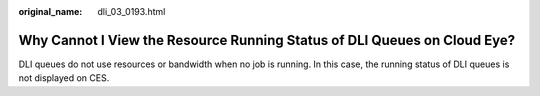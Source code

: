 :original_name: dli_03_0193.html

.. _dli_03_0193:

Why Cannot I View the Resource Running Status of DLI Queues on Cloud Eye?
=========================================================================

DLI queues do not use resources or bandwidth when no job is running. In this case, the running status of DLI queues is not displayed on CES.
